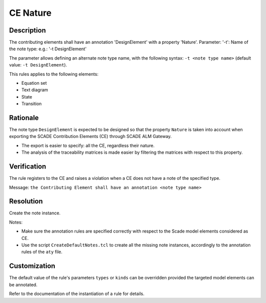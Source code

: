 .. index:: single: CE Nature

CE Nature
==========

.. rule::
   :filename: llr_nature.py
   :class: LLRNature
   :id: id_0036
   :reference: TRA_REQ_002
   :tags: scade_llr

   CE must have a design annotation

Description
-----------
The contributing elements shall have an annotation 'DesignElement' with a property 'Nature'.
Parameter: '-t': Name of the note type: e.g.: '-t DesignElement'

.. end_description

The parameter allows defining an alternate note type name, with the following syntax:
``-t <note type name>`` (default value: ``-t DesignElement``).

This rules applies to the following elements:

* Equation set
* Text diagram
* State
* Transition

Rationale
---------
The note type ``DesignElement`` is expected to be designed so that the property ``Nature``
is taken into account when exporting the SCADE Contribution Elements (CE) through SCADE ALM Gateway.

* The export is easier to specify: all the CE, regardless their nature.
* The analysis of the traceability matrices is made easier by filtering the matrices with respect to this property.

Verification
------------
The rule registers to the CE and raises a violation when a CE does not have a note of the specified type.

Message: ``the Contributing Element shall have an annotation <note type name>``

Resolution
----------
Create the note instance.

Notes:

* Make sure the annotation rules are specified correctly with respect to the Scade model elements considered as CE.
* Use the script ``CreateDefaultNotes.tcl`` to create all the missing note instances, accordingly to the annotation rules of the ``aty`` file.

Customization
-------------
The default value of the rule's parameters ``types`` or ``kinds`` can be overridden provided the targeted model elements can be annotated.

Refer to the documentation of the instantiation of a rule for details.

.. seealso::
   * `ESEG-EN-072 SCADE Traceability`_
   * :ref:`traceability`
   * Instantiation of a rule

.. _`ESEG-EN-072 SCADE Traceability`: https://ansys.sharepoint.com/:w:/r/sites/SBUExpertise/Documents/Forms/Engineering%20Notes.aspx?id=%2Fsites%2FSBUExpertise%2FDocuments%2FESEG%2DEN%2D072%20SCADE%20Traceability%2Epdf&parent=%2Fsites%2FSBUExpertise%2FDocuments

